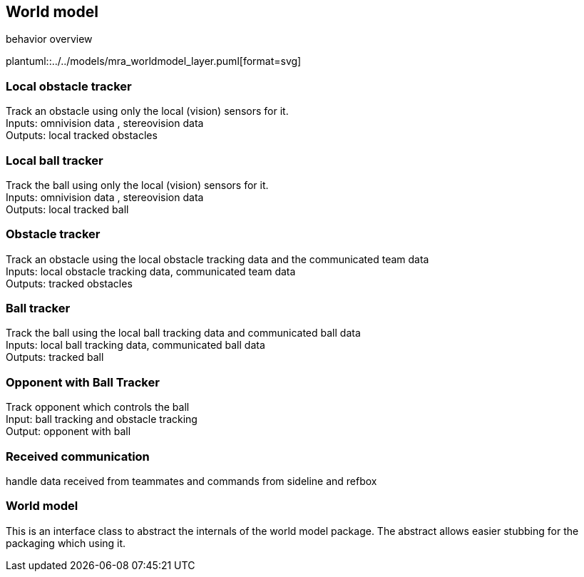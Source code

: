 ifndef::modelsdir[]
:modelsdir: ../../models
endif::[]
== World model

.behavior overview
plantuml::{modelsdir}/mra_worldmodel_layer.puml[format=svg]

===  Local obstacle tracker
Track an obstacle using only the local (vision) sensors for it. +
Inputs: omnivision data , stereovision data +
Outputs: local tracked obstacles

===  Local ball tracker
Track the ball using only the local (vision) sensors for it. +
Inputs: omnivision data , stereovision data +
Outputs: local tracked ball

===  Obstacle tracker
Track an obstacle using  the local obstacle tracking data and the communicated team data +
Inputs: local obstacle tracking data, communicated team data +
Outputs: tracked obstacles

===  Ball tracker
Track the ball using the local ball tracking data and communicated ball data +
Inputs: local ball tracking data, communicated ball data +
Outputs: tracked ball

===  Opponent with Ball Tracker
Track opponent which controls the ball +
Input: ball tracking and obstacle tracking +
Output: opponent with ball

=== Received communication
handle data received from teammates and commands from sideline and refbox

=== World model
This is an interface class to abstract the internals of the world model package.
The abstract allows easier stubbing for the packaging which using it.





